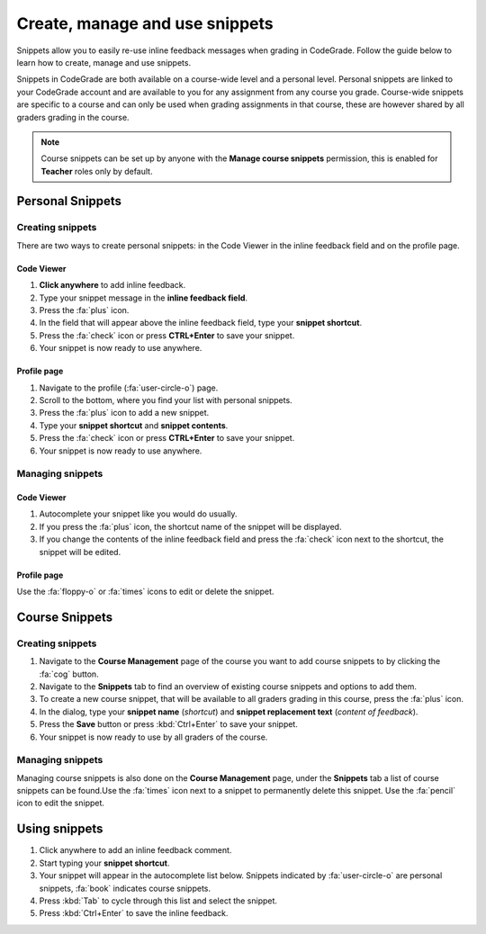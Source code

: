 Create, manage and use snippets
=====================================================

Snippets allow you to easily re-use inline feedback messages when grading in
CodeGrade. Follow the guide below to learn how to create, manage and use
snippets.

Snippets in CodeGrade are both available on a course-wide level and a personal
level. Personal snippets are linked to your CodeGrade account and are available
to you for any assignment from any course you grade. Course-wide snippets are
specific to a course and can only be used when grading assignments in that
course, these are however shared by all graders grading in the course.

.. note::

    Course snippets can be set up by anyone with the **Manage course snippets**
    permission, this is enabled for **Teacher** roles only by default.


Personal Snippets
++++++++++++++++++

Creating snippets
--------------------

There are two ways to create personal snippets: in the Code Viewer in
the inline feedback field and on the profile page.

Code Viewer
~~~~~~~~~~~~~~

1. **Click anywhere** to add inline feedback.

2. Type your snippet message in the **inline feedback field**.

3. Press the :fa:`plus` icon.

4. In the field that will appear above the inline feedback field, type your **snippet shortcut**.

5. Press the :fa:`check` icon or press **CTRL+Enter** to save your snippet.

6. Your snippet is now ready to use anywhere.

Profile page
~~~~~~~~~~~~~~~~

1. Navigate to the profile (:fa:`user-circle-o`) page.

2. Scroll to the bottom, where you find your list with personal snippets.

3. Press the :fa:`plus` icon to add a new snippet.

4. Type your **snippet shortcut** and **snippet contents**.

5. Press the :fa:`check` icon or press **CTRL+Enter** to save your snippet.

6. Your snippet is now ready to use anywhere.


Managing snippets
--------------------

Code Viewer
~~~~~~~~~~~~~~~

1. Autocomplete your snippet like you would do usually.

2. If you press the :fa:`plus` icon, the shortcut name of the snippet will be displayed.

3. If you change the contents of the inline feedback field and press the :fa:`check` icon next to the shortcut, the snippet will be edited.

Profile page
~~~~~~~~~~~~~~

Use the :fa:`floppy-o` or :fa:`times` icons to edit or delete the snippet.

Course Snippets
+++++++++++++++++
Creating snippets
--------------------

1. Navigate to the **Course Management** page of the course you want to add course snippets to by clicking the :fa:`cog` button.

2. Navigate to the **Snippets** tab to find an overview of existing course snippets and options to add them.

3. To create a new course snippet, that will be available to all graders grading in this course, press the  :fa:`plus` icon.

4. In the dialog, type your **snippet name** (*shortcut*) and **snippet replacement text** (*content of feedback*).

5. Press the **Save** button or press :kbd:`Ctrl+Enter` to save your snippet.

6. Your snippet is now ready to use by all graders of the course.

Managing snippets
--------------------

Managing course snippets is also done on the **Course Management** page, under
the **Snippets** tab a list of course snippets can be found.Use the :fa:`times`
icon next to a snippet to permanently delete this snippet.
Use the :fa:`pencil` icon to edit the snippet.

Using snippets
+++++++++++++++

1. Click anywhere to add an inline feedback comment.

2. Start typing your **snippet shortcut**.

3. Your snippet will appear in the autocomplete list below. Snippets indicated by :fa:`user-circle-o` are personal snippets, :fa:`book` indicates course snippets.

4. Press :kbd:`Tab` to cycle through this list and select the snippet.

5. Press :kbd:`Ctrl+Enter` to save the inline feedback.
